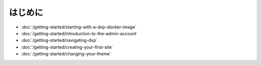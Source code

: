 はじめに
===============

-  :doc:`/getting-started/starting-with-a-dxp-docker-image`
-  :doc:`/getting-started/introduction-to-the-admin-account`
-  :doc:`/getting-started/navigating-dxp`
-  :doc:`/getting-started/creating-your-first-site`
-  :doc:`/getting-started/changing-your-theme`